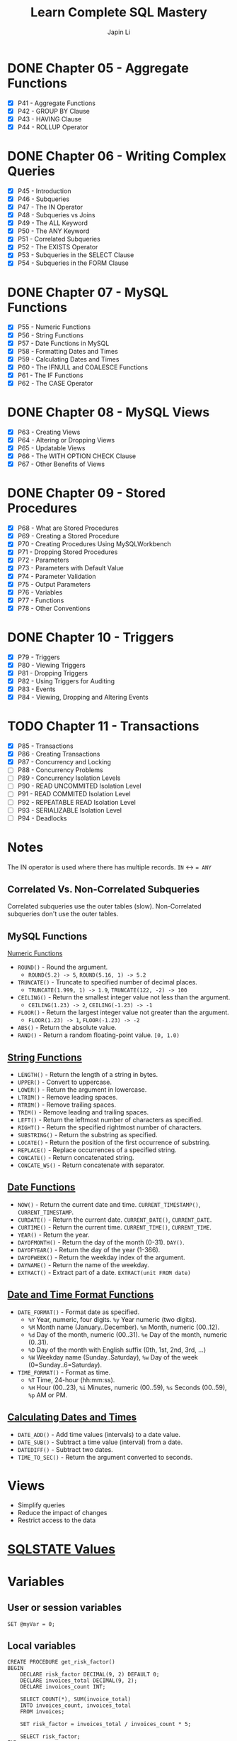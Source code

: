 #+Startup: indent content
#+title: Learn Complete SQL Mastery
#+author: Japin Li

* DONE Chapter 05 - Aggregate Functions
  SCHEDULED: <2021-08-11 Wed> DEADLINE: <2021-08-14 Sat>
  - [X] P41 - Aggregate Functions
  - [X] P42 - GROUP BY Clause
  - [X] P43 - HAVING Clause
  - [X] P44 - ROLLUP Operator

* DONE Chapter 06 - Writing Complex Queries
  DEADLINE: <2021-08-25 Wed> SCHEDULED: <2021-08-15 Sun>
  - [X] P45 - Introduction
  - [X] P46 - Subqueries
  - [X] P47 - The IN Operator
  - [X] P48 - Subqueries vs Joins
  - [X] P49 - The ALL Keyword
  - [X] P50 - The ANY Keyword
  - [X] P51 - Correlated Subqueries
  - [X] P52 - The EXISTS Operator
  - [X] P53 - Subqueries in the SELECT Clause
  - [X] P54 - Subqueries in the FORM Clause

* DONE Chapter 07 - MySQL Functions
  DEADLINE: <2021-09-02 Thu> SCHEDULED: <2021-08-26 Thu>
  - [X] P55 - Numeric Functions
  - [X] P56 - String Functions
  - [X] P57 - Date Functions in MySQL
  - [X] P58 - Formatting Dates and Times
  - [X] P59 - Calculating Dates and Times
  - [X] P60 - The IFNULL and COALESCE Functions
  - [X] P61 - The IF Functions
  - [X] P62 - The CASE Operator

* DONE Chapter 08 - MySQL Views
  DEADLINE: <2021-09-07 Tue> SCHEDULED: <2021-09-03 Fri>
  - [X] P63 - Creating Views
  - [X] P64 - Altering or Dropping Views
  - [X] P65 - Updatable Views
  - [X] P66 - The WITH OPTION CHECK Clause
  - [X] P67 - Other Benefits of Views
    
* DONE Chapter 09 - Stored Procedures
  DEADLINE: <2021-09-14 Tue> SCHEDULED: <2021-09-04 Sat>
  - [X] P68 - What are Stored Procedures
  - [X] P69 - Creating a Stored Procedure
  - [X] P70 - Creating Procedures Using MySQLWorkbench
  - [X] P71 - Dropping Stored Procedures
  - [X] P72 - Parameters
  - [X] P73 - Parameters with Default Value
  - [X] P74 - Parameter Validation
  - [X] P75 - Output Parameters
  - [X] P76 - Variables
  - [X] P77 - Functions
  - [X] P78 - Other Conventions

* DONE Chapter 10 - Triggers
  DEADLINE: <2021-10-17 Sun> SCHEDULED: <2021-10-11 Mon>
  - [X] P79 - Triggers
  - [X] P80 - Viewing Triggers
  - [X] P81 - Dropping Triggers
  - [X] P82 - Using Triggers for Auditing
  - [X] P83 - Events
  - [X] P84 - Viewing, Dropping and Altering Events

* TODO Chapter 11 - Transactions
DEADLINE: <2021-11-04 Thu> SCHEDULED: <2021-10-25 Mon>
- [X] P85 - Transactions
- [X] P86 - Creating Transactions
- [X] P87 - Concurrency and Locking
- [ ] P88 - Concurrency Problems
- [ ] P89 - Concurrency Isolation Levels
- [ ] P90 - READ UNCOMMITED Isolation Level
- [ ] P91 - READ COMMITED Isolation Level
- [ ] P92 - REPEATABLE READ Isolation Level
- [ ] P93 - SERIALIZABLE Isolation Level
- [ ] P94 - Deadlocks

* Notes

  The IN operator is used where there has multiple records.
  ~IN~ <-> ~= ANY~

** Correlated Vs. Non-Correlated Subqueries

   Correlated subqueries use the outer tables (slow).
   Non-Correlated subqueries don't use the outer tables.

** MySQL Functions
   [[https://dev.mysql.com/doc/refman/8.0/en/numeric-functions.html][Numeric Functions]]

   * =ROUND()= - Round the argument.
     - =ROUND(5.2) -> 5=, =ROUND(5.16, 1) -> 5.2=
   * =TRUNCATE()= - Truncate to specified number of decimal places.
     - =TRUNCATE(1.999, 1) -> 1.9=, =TRUNCATE(122, -2) -> 100=
   * =CEILING()= - Return the smallest integer value not less than the argument.
     - =CEILING(1.23) -> 2=, =CEILING(-1.23) -> -1=
   * =FLOOR()= - Return the largest integer value not greater than the argument.
     - =FLOOR(1.23) -> 1=, =FLOOR(-1.23) -> -2=
   * =ABS()= - Return the absolute value.
   * =RAND()= - Return a random floating-point value. =[0, 1.0)=
     
** [[https://dev.mysql.com/doc/refman/8.0/en/string-functions.html][String Functions]]

   * =LENGTH()= - Return the length of a string in bytes.
   * =UPPER()= - Convert to uppercase.
   * =LOWER()= - Return the argument in lowercase.
   * =LTRIM()= - Remove leading spaces.
   * =RTRIM()= - Remove trailing spaces.
   * =TRIM()= - Remove leading and trailing spaces.
   * =LEFT()= - Return the leftmost number of characters as specified.
   * =RIGHT()= - Return the specified rightmost number of characters.
   * =SUBSTRING()= - Return the substring as specified.
   * =LOCATE()= - Return the position of the first occurrence of substring.
   * =REPLACE()= - Replace occurrences of a specified string.
   * =CONCATE()= - Return concatenated string.
   * =CONCATE_WS()= - Return concatenate with separator.

** [[https://dev.mysql.com/doc/refman/8.0/en/date-and-time-functions.html][Date Functions]]

   * =NOW()= - Return the current date and time. =CURRENT_TIMESTAMP()=, =CURRENT_TIMESTAMP=.
   * =CURDATE()= - Return the current date. =CURRENT_DATE()=, =CURRENT_DATE=.
   * =CURTIME()= - Return the current time. =CURRENT_TIME()=, =CURRENT_TIME=.
   * =YEAR()= - Return the year.
   * =DAYOFMONTH()= - Return the day of the month (0-31). =DAY()=.
   * =DAYOFYEAR()= - Return the day of the year (1-366).
   * =DAYOFWEEK()= - Return the weekday index of the argument.
   * =DAYNAME()= - Return the name of the weekday.
   * =EXTRACT()= - Extract part of a date. =EXTRACT(unit FROM date)=

** [[https://dev.mysql.com/doc/refman/8.0/en/date-and-time-functions.html#function_date-format][Date and Time Format Functions]]

   * =DATE_FORMAT()= - Format date as specified.
     - =%Y= Year, numeric, four digits. =%y= Year numeric (two digits).
     - =%M= Month name (January..December). =%m= Month, numeric (00..12).
     - =%d= Day of the month, numeric (00..31). =%e= Day of the month, numeric (0..31).
     - =%D= Day of the month with English suffix (0th, 1st, 2nd, 3rd, ...)
     - =%W= Weekday name (Sunday..Saturday), =%w= Day of the week (0=Sunday..6=Saturday).
   * =TIME_FORMAT()= - Format as time.
     - =%T= Time, 24-hour (hh:mm:ss).
     - =%H= Hour (00..23), =%i= Minutes, numeric (00..59), =%s= Seconds (00..59), =%p= AM or PM.

** [[https://dev.mysql.com/doc/refman/8.0/en/date-and-time-functions.html][Calculating Dates and Times]]

   * =DATE_ADD()= - Add time values (intervals) to a date value.
   * =DATE_SUB()= - Subtract a time value (interval) from a date.
   * =DATEDIFF()= - Subtract two dates.
   * =TIME_TO_SEC()= - Return the argument converted to seconds.

* Views
- Simplify queries
- Reduce the impact of changes
- Restrict access to the data

* [[https://www.ibm.com/docs/en/i/7.3?topic=codes-listing-sqlstate-values][SQLSTATE Values]]

* Variables

** User or session variables
   =SET @myVar = 0;=
** Local variables
   #+begin_src
   CREATE PROCEDURE get_risk_factor()
   BEGIN
       DECLARE risk_factor DECIMAL(9, 2) DEFAULT 0;
       DECLARE invoices_total DECIMAL(9, 2);
       DECLARE invoices_count INT;

       SELECT COUNT(*), SUM(invoice_total)
       INTO invoices_count, invoices_total
       FROM invoices;

       SET risk_factor = invoices_total / invoices_count * 5;

       SELECT risk_factor;
   END;
   #+end_src

* Triggers

  * BEFORE and AFTER triggers
  * INSERT/DELETE/UPDATE
  * Supports FOR EACH ROW only for now.
    In PostgreSQL, there is a FOR EACH STATEMENT option.
  * NEW and OLD variables in triggers body.
    NEW - the new tuple will be inserted.
    OLD - the old tuple will be deleted.

  * SHOW TRIGGERS [ LIKE 'xxx%' ];
  * DROP TRIGGER [ IF EXISTS ] <trigger_name>;

* Transactions
ACID Properties
- Atomicity
- Consistency
- Isolation
- Durability
** MySQL vs. PostgreSQL
When a transaction has an error, MySQL should call ROLLBACK, otherwise, it will
commit the successed. In PostgreSQL, however, you can call COMMIT even if you
get an error in a transaction, PostgreSQL will do ROLLBACK for you.
